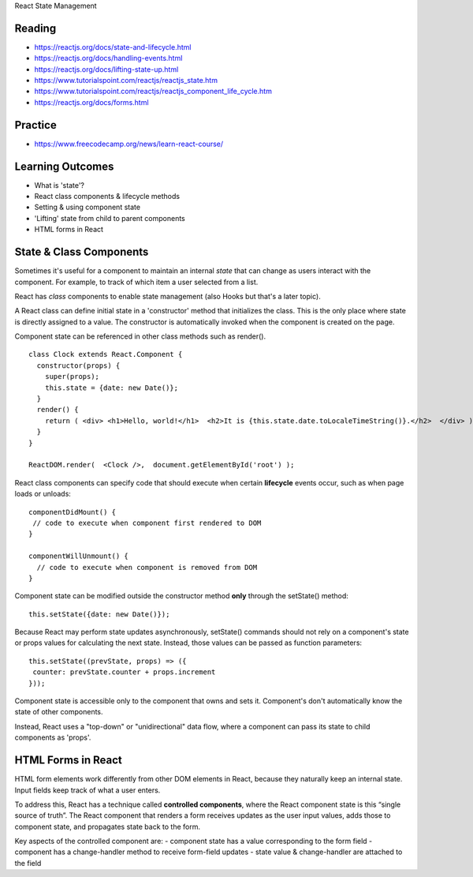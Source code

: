 React State Management

Reading
----
- https://reactjs.org/docs/state-and-lifecycle.html
- https://reactjs.org/docs/handling-events.html
- https://reactjs.org/docs/lifting-state-up.html
- https://www.tutorialspoint.com/reactjs/reactjs_state.htm
- https://www.tutorialspoint.com/reactjs/reactjs_component_life_cycle.htm
- https://reactjs.org/docs/forms.html

Practice
----
- https://www.freecodecamp.org/news/learn-react-course/

Learning Outcomes
----
- What is 'state'?
- React class components & lifecycle methods
- Setting & using component state
- 'Lifting' state from child to parent components
- HTML forms in React

State & Class Components
----
Sometimes it's useful for a component to maintain an internal `state` that can change as users interact with the component. For example, to track of which item a user selected from a list.

React has `class` components to enable state management (also Hooks but that's a later topic).

A React class can define initial state in a 'constructor' method that initializes the class. This is the only place where state is directly assigned to a value. The constructor is automatically invoked when the component is created on the page.

Component state can be referenced in other class methods such as render().
::

    class Clock extends React.Component {
      constructor(props) {
        super(props);
        this.state = {date: new Date()};
      }
      render() {
        return ( <div> <h1>Hello, world!</h1>  <h2>It is {this.state.date.toLocaleTimeString()}.</h2>  </div> );
      }
    }

    ReactDOM.render(  <Clock />,  document.getElementById('root') );

React class components can specify code that should execute when certain **lifecycle** events occur, such as when page loads or unloads:
::

    componentDidMount() {
     // code to execute when component first rendered to DOM
    }

    componentWillUnmount() {
      // code to execute when component is removed from DOM
    }

Component state can be modified outside the constructor method **only** through the setState() method:
::

    this.setState({date: new Date()});

Because React may perform state updates asynchronously, setState() commands should not rely on a component's state or props values for calculating the next state. Instead, those values can be passed as function parameters:
::

    this.setState((prevState, props) => ({
     counter: prevState.counter + props.increment
    }));

Component state is accessible only to the component that owns and sets it. Component's don't automatically know the state of other components.

Instead, React uses a "top-down" or "unidirectional" data flow, where a component can pass its state to child components as 'props'.

.. image:: ../images/react_data_flow.jpeg
  :width: 490

HTML Forms in React
----

HTML form elements work differently from other DOM elements in React, because they naturally keep an internal state. Input fields keep track of what a user enters.

To address this, React has a technique called **controlled components**, where the React component state is this “single source of truth”. The React component that renders a form receives updates as the user input values, adds those to component state, and propagates state back to the form.

Key aspects of the controlled component are:
- component state has a value corresponding to the form field
- component has a change-handler method to receive form-field updates
- state value & change-handler are attached to the field
